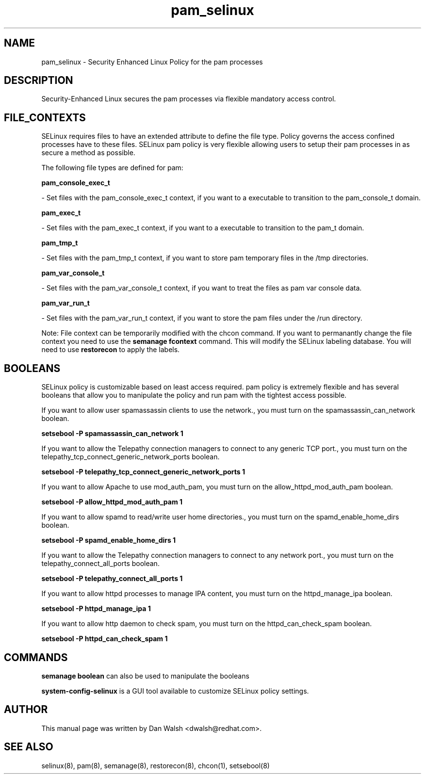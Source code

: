 .TH  "pam_selinux"  "8"  "16 Feb 2012" "dwalsh@redhat.com" "pam Selinux Policy documentation"
.SH "NAME"
pam_selinux \- Security Enhanced Linux Policy for the pam processes
.SH "DESCRIPTION"

Security-Enhanced Linux secures the pam processes via flexible mandatory access
control.  
.SH FILE_CONTEXTS
SELinux requires files to have an extended attribute to define the file type. 
Policy governs the access confined processes have to these files. 
SELinux pam policy is very flexible allowing users to setup their pam processes in as secure a method as possible.
.PP 
The following file types are defined for pam:


.EX
.B pam_console_exec_t 
.EE

- Set files with the pam_console_exec_t context, if you want to a executable to transition to the pam_console_t domain.


.EX
.B pam_exec_t 
.EE

- Set files with the pam_exec_t context, if you want to a executable to transition to the pam_t domain.


.EX
.B pam_tmp_t 
.EE

- Set files with the pam_tmp_t context, if you want to store pam temporary files in the /tmp directories.


.EX
.B pam_var_console_t 
.EE

- Set files with the pam_var_console_t context, if you want to treat the files as pam var console data.


.EX
.B pam_var_run_t 
.EE

- Set files with the pam_var_run_t context, if you want to store the pam files under the /run directory.

Note: File context can be temporarily modified with the chcon command.  If you want to permanantly change the file context you need to use the 
.B semanage fcontext 
command.  This will modify the SELinux labeling database.  You will need to use
.B restorecon
to apply the labels.

.SH BOOLEANS
SELinux policy is customizable based on least access required.  pam policy is extremely flexible and has several booleans that allow you to manipulate the policy and run pam with the tightest access possible.


.PP
If you want to allow user spamassassin clients to use the network., you must turn on the spamassassin_can_network boolean.

.EX
.B setsebool -P spamassassin_can_network 1
.EE

.PP
If you want to allow the Telepathy connection managers to connect to any generic TCP port., you must turn on the telepathy_tcp_connect_generic_network_ports boolean.

.EX
.B setsebool -P telepathy_tcp_connect_generic_network_ports 1
.EE

.PP
If you want to allow Apache to use mod_auth_pam, you must turn on the allow_httpd_mod_auth_pam boolean.

.EX
.B setsebool -P allow_httpd_mod_auth_pam 1
.EE

.PP
If you want to allow spamd to read/write user home directories., you must turn on the spamd_enable_home_dirs boolean.

.EX
.B setsebool -P spamd_enable_home_dirs 1
.EE

.PP
If you want to allow the Telepathy connection managers to connect to any network port., you must turn on the telepathy_connect_all_ports boolean.

.EX
.B setsebool -P telepathy_connect_all_ports 1
.EE

.PP
If you want to allow httpd processes to manage IPA content, you must turn on the httpd_manage_ipa boolean.

.EX
.B setsebool -P httpd_manage_ipa 1
.EE

.PP
If you want to allow http daemon to check spam, you must turn on the httpd_can_check_spam boolean.

.EX
.B setsebool -P httpd_can_check_spam 1
.EE

.SH "COMMANDS"

.B semanage boolean
can also be used to manipulate the booleans

.PP
.B system-config-selinux 
is a GUI tool available to customize SELinux policy settings.

.SH AUTHOR	
This manual page was written by Dan Walsh <dwalsh@redhat.com>.

.SH "SEE ALSO"
selinux(8), pam(8), semanage(8), restorecon(8), chcon(1), setsebool(8)